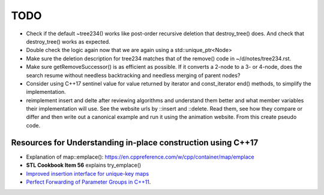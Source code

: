 TODO 
====

* Check if the default ~tree234() works like post-order recursive deletion that destroy_tree() does. And check that destroy_tree() works as expected. 
* Double check the logic again now that we are again using a std::unique_ptr<Node>
* Make sure the deletion description for tree234 matches that of the remove() code in ~/d/notes/tree234.rst. 
* Make sure getRemoveSuccessor() is as efficient as possible. If it converts a 2-node to a 3- or 4-node, does the search resume without needless backtracking and needless merging of parent nodes?

* Consider using C++17 sentinel value for value returned by iterator and const_iterator end() methods, to simplify the implementation.
* reimplement insert and delte after reviewing algorithms and understand them better and what member variables their implementation will use.
  See the website urls by ::insert and ::delete. Read them, see how they compare or differ and then write out a canonical example and run it
  using the animation website. From this create pseudo code.

Resources for Understanding in-place construction using C++17
-------------------------------------------------------------

*  Explanation of map::emplace(): https://en.cppreference.com/w/cpp/container/map/emplace 
*  **STL Cookbook Item 56** explains try_emplace()
* `Improved insertion interface for unique-key maps <https://isocpp.org/files/papers/n4279.html>`_
* `Perfect Forwarding of Parameter Groups in C++11 <http://cpptruths.blogspot.com/2012/06/perfect-forwarding-of-parameter-groups.html>`_.
